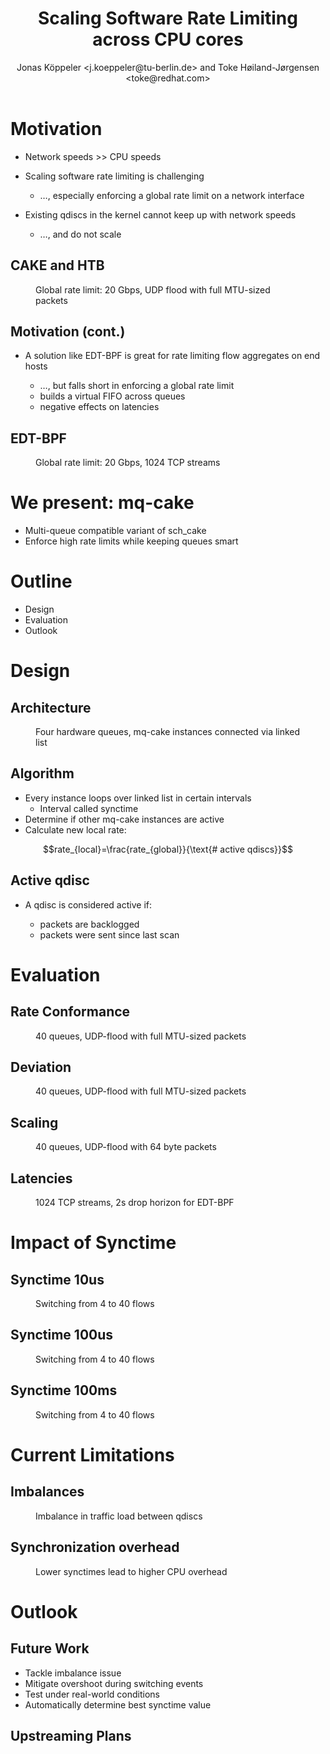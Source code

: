 # -*- fill-column: 79; -*-
#+TITLE: Scaling Software Rate Limiting across CPU cores
#+AUTHOR: Jonas Köppeler <j.koeppeler@tu-berlin.de> and Toke Høiland-Jørgensen <toke@redhat.com>
#+EMAIL: j.koeppeler@tu-berlin.de, toke@redhat.com
#+REVEAL_THEME: white
#+REVEAL_TRANS: linear
#+REVEAL_MARGIN: 0
#+REVEAL_ROOT: ../reveal.js
#+OPTIONS: reveal_center:t reveal_control:t reveal_history:nil
#+OPTIONS: reveal_width:1600 reveal_height:900
#+OPTIONS: ^:nil tags:nil toc:nil num:nil ':t

* For conference: NetDevconf 0x19 2025                             :noexport:

This presentation is for Netdevconf 0x19 in Zagreb, Croatia

* Outline / ideas                                                  :noexport:

* Motivation														 :export:
#+ATTR_REVEAL: :frag (appear)
- Network speeds >> CPU speeds
- Scaling software rate limiting is challenging
    #+ATTR_REVEAL: :frag (appear)
    - ..., especially enforcing a global rate limit on a network interface
#+ATTR_REVEAL: :frag (appear)
- Existing qdiscs in the kernel cannot keep up with network speeds
    #+ATTR_REVEAL: :frag (appear)
    - ..., and do not scale

** CAKE and HTB													 :export:

#+ATTR_html: :height 620
#+CAPTION: Global rate limit: 20 Gbps, UDP flood with full MTU-sized packets
[[file:htb_cake_scaling.svg]]

** Motivation (cont.)														 :export:
#+ATTR_REVEAL: :frag (appear)
- A solution like EDT-BPF is great for rate limiting flow aggregates on end hosts
    #+ATTR_REVEAL: :frag (appear)
    - ..., but falls short in enforcing a global rate limit
    - builds a virtual FIFO across queues
    - negative effects on latencies

** EDT-BPF													 :export:

#+ATTR_html: :height 620
#+CAPTION: Global rate limit: 20 Gbps, 1024 TCP streams
[[file:edt-global-rate-limit.svg]]

* We present: mq-cake                                                            :export:

#+ATTR_REVEAL: :frag (appear)
- Multi-queue compatible variant of sch_cake
- Enforce high rate limits while keeping queues smart

* Outline                                                            :export:
- Design 
- Evaluation
- Outlook

* Design                                                            :export:

** Architecture
#+ATTR_html: :height 620
#+CAPTION: Four hardware queues, mq-cake instances connected via linked list
[[file:mq-cake-paper/images/mq_cake_architecture.svg]]

** Algorithm                                                            :export:
#+ATTR_REVEAL: :frag (appear)
- Every instance loops over linked list in certain intervals
  - Interval called synctime
- Determine if other mq-cake instances are active
- Calculate new local rate:
#+ATTR_REVEAL: :frag (appear)
$$rate_{local}=\frac{rate_{global}}{\text{# active qdiscs}}$$

** Active qdisc
- A qdisc is considered active if:
    #+ATTR_REVEAL: :frag (appear)
    - packets are backlogged
    - packets were sent since last scan

* Evaluation :export:
** Rate Conformance
#+ATTR_html: :height 620
#+CAPTION: 40 queues, UDP-flood with full MTU-sized packets
[[file:mq-cake-paper/images/tp_rate_conformance_htb_cake_mq-cake.svg]]

** Deviation
#+ATTR_html: :height 620
#+CAPTION: 40 queues, UDP-flood with full MTU-sized packets
[[file:mq-cake-paper/images/tp_deviation_perc_htb_cake_mq-cake.svg]]

** Scaling
#+ATTR_html: :height 620
#+CAPTION: 40 queues, UDP-flood with 64 byte packets
[[file:mq-cake-paper/images/txq_scaling_64_htb_cake_mq-cake.svg]]

** Latencies
#+ATTR_html: :height 620
#+CAPTION: 1024 TCP streams, 2s drop horizon for EDT-BPF
[[file:ping-edtbpf-mqcake-2s-horizon-20000-log.svg]]


* Impact of Synctime :export:

** Synctime 10us
#+ATTR_html: :height 620
#+CAPTION: Switching from 4 to 40 flows
[[file:mq-cake-paper/images/switching_10us.svg]]

** Synctime 100us
#+ATTR_html: :height 620
#+CAPTION: Switching from 4 to 40 flows
[[file:mq-cake-paper/images/switching_100us.svg]]

** Synctime 100ms
#+ATTR_html: :height 620
#+CAPTION: Switching from 4 to 40 flows
[[file:mq-cake-paper/images/switching_100ms.svg]]

* Current Limitations :export:

** Imbalances
#+ATTR_html: :height 620
#+CAPTION: Imbalance in traffic load between qdiscs
[[file:mq-cake-paper/images/txq_imbalance_1514.svg]]

** Synchronization overhead
#+ATTR_html: :height 620
#+CAPTION: Lower synctimes lead to higher CPU overhead
[[file:mq-cake-paper/images/sync_txq_64.svg]]

* Outlook :export:

** Future Work
#+ATTR_REVEAL: :frag (appear)
- Tackle imbalance issue
- Mitigate overshoot during switching events
- Test under real-world conditions
- Automatically determine best synctime value

** Upstreaming Plans



* Emacs end-tricks                                                 :noexport:

This section contains some emacs tricks, that e.g. remove the "Slide:" prefix
in the compiled version.

# Local Variables:
# org-re-reveal-title-slide: "<h1 class=\"title\">%t</h1> Jonas Köppeler - TU Berlin <br /> Toke Høiland-Jørgensen - Red Hat"
# org-export-filter-headline-functions: ((lambda (contents backend info) (replace-regexp-in-string "Slide: " "" contents)))
# End:
